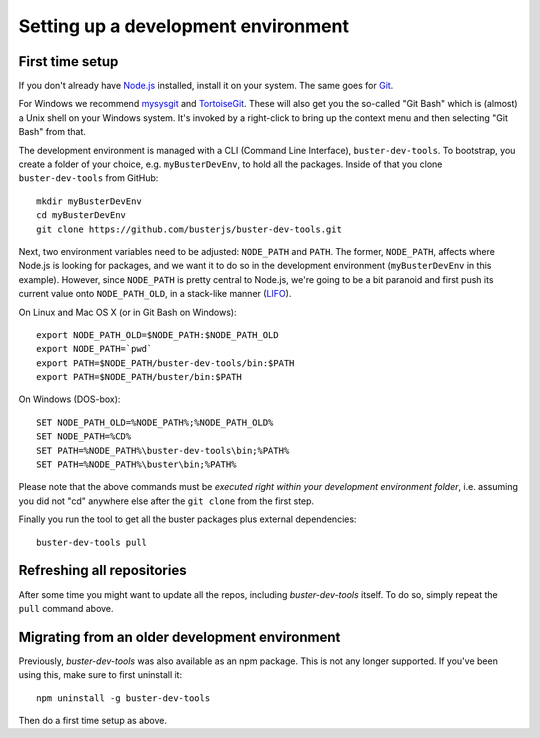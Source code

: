 .. highlight:: text

====================================
Setting up a development environment
====================================


First time setup
================

If you don't already have `Node.js <http://nodejs.org/>`_ installed, install it
on your system.  The same goes for `Git <http://git-scm.com/>`_.

For Windows we recommend
`mysysgit <http://code.google.com/p/msysgit/downloads/list>`_ and
`TortoiseGit <http://code.google.com/p/tortoisegit>`_. These will also get you
the so-called "Git Bash" which is (almost) a Unix shell on your Windows system.
It's invoked by a right-click to bring up the context menu and then selecting "Git Bash" from that.

The development environment is managed with a CLI (Command Line Interface), ``buster-dev-tools``.
To bootstrap, you create a folder of your choice, e.g. ``myBusterDevEnv``, to hold
all the packages. Inside of that you clone ``buster-dev-tools`` from GitHub::

    mkdir myBusterDevEnv
    cd myBusterDevEnv
    git clone https://github.com/busterjs/buster-dev-tools.git

Next, two environment variables need to be adjusted: ``NODE_PATH`` and ``PATH``.
The former, ``NODE_PATH``, affects where Node.js is looking for packages, 
and we want it to do so in the development environment (``myBusterDevEnv`` in this example).
However, since ``NODE_PATH`` is pretty central to Node.js, we're going to be a bit paranoid
and first push its current value onto ``NODE_PATH_OLD``, in a stack-like manner (`LIFO <http://en.wikipedia.org/wiki/LIFO_(computing)>`_).

On Linux and Mac OS X (or in Git Bash on Windows)::

    export NODE_PATH_OLD=$NODE_PATH:$NODE_PATH_OLD
    export NODE_PATH=`pwd`
    export PATH=$NODE_PATH/buster-dev-tools/bin:$PATH
    export PATH=$NODE_PATH/buster/bin:$PATH

On Windows (DOS-box)::

    SET NODE_PATH_OLD=%NODE_PATH%;%NODE_PATH_OLD%
    SET NODE_PATH=%CD%
    SET PATH=%NODE_PATH%\buster-dev-tools\bin;%PATH%
    SET PATH=%NODE_PATH%\buster\bin;%PATH%

Please note that the above commands must be *executed right within your development environment folder*,
i.e. assuming you did not "cd" anywhere else after the ``git clone`` from the first step.

Finally you run the tool to get all the buster packages plus external
dependencies::

    buster-dev-tools pull


Refreshing all repositories
===========================

After some time you might want to update all the repos, including
`buster-dev-tools` itself. To do so, simply repeat the ``pull`` command above.


Migrating from an older development environment
===============================================

Previously, `buster-dev-tools` was also available as an npm package. This is
not any longer supported.  If you've been using this, make sure to first
uninstall it::

    npm uninstall -g buster-dev-tools

Then do a first time setup as above.

